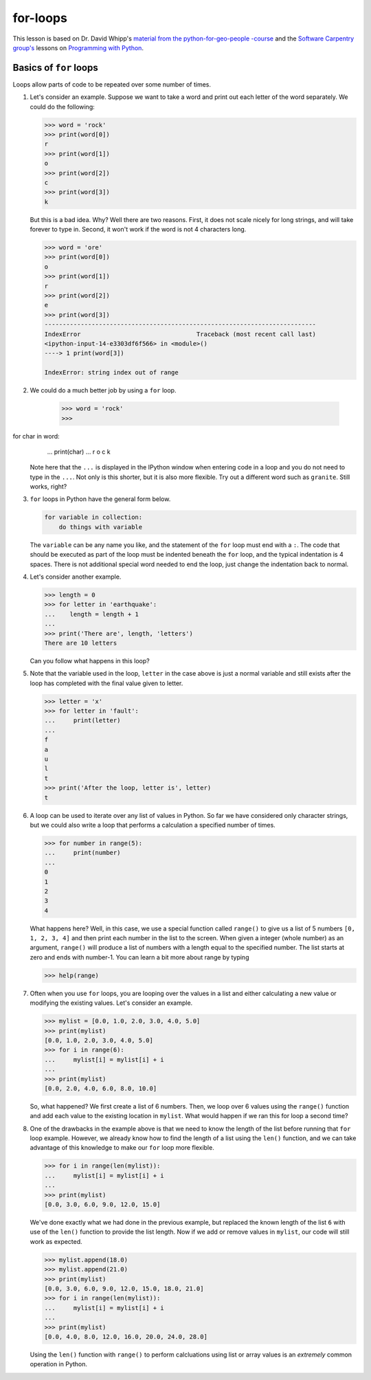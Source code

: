 for-loops
=============

This lesson is based on Dr. David Whipp's `material from the python-for-geo-people -course <https://github.com/Python-for-geo-people/Lesson-3-Loops-Conditional-Statements/blob/master/Lesson/for-loops.md>`_ and the `Software Carpentry
group's <http://software-carpentry.org/>`__ lessons on `Programming with
Python <http://swcarpentry.github.io/python-novice-inflammation/>`__.

Basics of ``for`` loops
-----------------------

Loops allow parts of code to be repeated over some number of times.

1. Let's consider an example. Suppose we want to take a word and print
   out each letter of the word separately. We could do the following:

   .. code:: python

       >>> word = 'rock'
       >>> print(word[0])
       r
       >>> print(word[1])
       o
       >>> print(word[2])
       c
       >>> print(word[3])
       k

   But this is a bad idea. Why? Well there are two reasons. First, it
   does not scale nicely for long strings, and will take forever to type
   in. Second, it won't work if the word is not 4 characters long.

   .. code:: python

       >>> word = 'ore'
       >>> print(word[0])
       o
       >>> print(word[1])
       r
       >>> print(word[2])
       e
       >>> print(word[3])
       ---------------------------------------------------------------------------
       IndexError                                Traceback (most recent call last)
       <ipython-input-14-e3303df6f566> in <module>()
       ----> 1 print(word[3])

       IndexError: string index out of range

2. We could do a much better job by using a ``for`` loop.

    .. code:: python

        >>> word = 'rock'
        >>> for char in word:
        ...    print(char)
        ...
        r
        o
        c
        k

   Note here that the ``...`` is displayed in the IPython window when
   entering code in a loop and you do not need to type in the ``...``.
   Not only is this shorter, but it is also more flexible. Try out a
   different word such as ``granite``. Still works, right?
3. ``for`` loops in Python have the general form below.

   .. code:: python

       for variable in collection:
           do things with variable

   The ``variable`` can be any name you like, and the statement of the
   ``for`` loop must end with a ``:``. The code that should be executed
   as part of the loop must be indented beneath the ``for`` loop, and
   the typical indentation is 4 spaces. There is not additional special
   word needed to end the loop, just change the indentation back to
   normal.
4. Let's consider another example.

   .. code:: python

       >>> length = 0
       >>> for letter in 'earthquake':
       ...    length = length + 1
       ...
       >>> print('There are', length, 'letters')
       There are 10 letters

   Can you follow what happens in this loop?

5. Note that the variable used in the loop, ``letter`` in the case above
   is just a normal variable and still exists after the loop has
   completed with the final value given to letter.

   .. code:: python

       >>> letter = 'x'
       >>> for letter in 'fault':
       ...     print(letter)
       ...
       f
       a
       u
       l
       t
       >>> print('After the loop, letter is', letter)
       t

6. A loop can be used to iterate over any list of values in Python. So
   far we have considered only character strings, but we could also
   write a loop that performs a calculation a specified number of times.

   .. code:: python

       >>> for number in range(5):
       ...     print(number)
       ...
       0
       1
       2
       3
       4

   What happens here? Well, in this case, we use a special function
   called ``range()`` to give us a list of 5 numbers ``[0, 1, 2, 3, 4]``
   and then print each number in the list to the screen. When given a
   integer (whole number) as an argument, ``range()`` will produce a
   list of numbers with a length equal to the specified number. The list
   starts at zero and ends with number-1. You can learn a bit more about
   range by typing

   .. code:: python

       >>> help(range)

7. Often when you use ``for`` loops, you are looping over the values in
   a list and either calculating a new value or modifying the existing
   values. Let's consider an example.

   .. code:: python

       >>> mylist = [0.0, 1.0, 2.0, 3.0, 4.0, 5.0]
       >>> print(mylist)
       [0.0, 1.0, 2.0, 3.0, 4.0, 5.0]
       >>> for i in range(6):
       ...     mylist[i] = mylist[i] + i
       ...
       >>> print(mylist)
       [0.0, 2.0, 4.0, 6.0, 8.0, 10.0]

   So, what happened? We first create a list of 6 numbers. Then, we loop
   over 6 values using the ``range()`` function and add each value to
   the existing location in ``mylist``. What would happen if we ran this
   for loop a second time?

8. One of the drawbacks in the example above is that we need to know the
   length of the list before running that ``for`` loop example. However,
   we already know how to find the length of a list using the ``len()``
   function, and we can take advantage of this knowledge to make our
   ``for`` loop more flexible.

   .. code:: python

       >>> for i in range(len(mylist)):
       ...     mylist[i] = mylist[i] + i
       ...
       >>> print(mylist)
       [0.0, 3.0, 6.0, 9.0, 12.0, 15.0]

   We've done exactly what we had done in the previous example, but
   replaced the known length of the list ``6`` with use of the ``len()``
   function to provide the list length. Now if we add or remove values
   in ``mylist``, our code will still work as expected.

   .. code:: python

       >>> mylist.append(18.0)
       >>> mylist.append(21.0)
       >>> print(mylist)
       [0.0, 3.0, 6.0, 9.0, 12.0, 15.0, 18.0, 21.0]
       >>> for i in range(len(mylist)):
       ...     mylist[i] = mylist[i] + i
       ...
       >>> print(mylist)
       [0.0, 4.0, 8.0, 12.0, 16.0, 20.0, 24.0, 28.0]

   Using the ``len()`` function with ``range()`` to perform calcluations
   using list or array values is an *extremely* common operation in
   Python.

